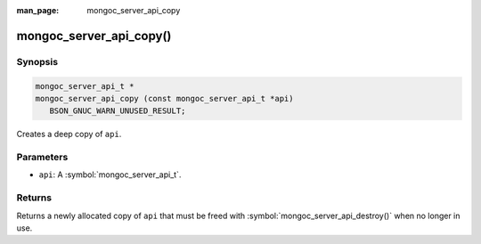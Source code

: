 :man_page: mongoc_server_api_copy

mongoc_server_api_copy()
========================

Synopsis
--------

.. code-block:: c

  mongoc_server_api_t *
  mongoc_server_api_copy (const mongoc_server_api_t *api)
     BSON_GNUC_WARN_UNUSED_RESULT;

Creates a deep copy of ``api``.

Parameters
----------

* ``api``: A :symbol:`mongoc_server_api_t`.

Returns
-------

Returns a newly allocated copy of ``api`` that must be freed with :symbol:`mongoc_server_api_destroy()` when no longer in use.
